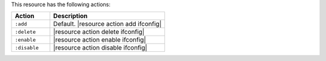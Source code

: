 .. The contents of this file are included in multiple topics.
.. This file should not be changed in a way that hinders its ability to appear in multiple documentation sets.

This resource has the following actions:

.. list-table::
   :widths: 150 450
   :header-rows: 1

   * - Action
     - Description
   * - ``:add``
     - Default. |resource action add ifconfig|
   * - ``:delete``
     - |resource action delete ifconfig|
   * - ``:enable``
     - |resource action enable ifconfig|
   * - ``:disable``
     - |resource action disable ifconfig|
